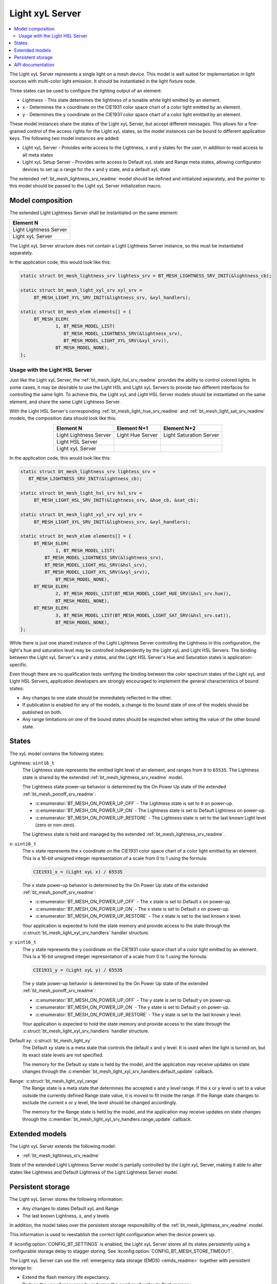 .. _bt_mesh_light_xyl_srv_readme:

Light xyL Server
################

.. contents::
   :local:
   :depth: 2

The Light xyL Server represents a single light on a mesh device.
This model is well suited for implementation in light sources with multi-color light emission.
It should be instantiated in the light fixture node.

Three states can be used to configure the lighting output of an element:

* Lightness - This state determines the lightness of a tunable white light emitted by an element.
* x - Determines the x coordinate on the CIE1931 color space chart of a color light emitted by an element.
* y - Determines the y coordinate on the CIE1931 color space chart of a color light emitted by an element.

These model instances share the states of the Light xyL Server, but accept different messages.
This allows for a fine-grained control of the access rights for the Light xyL states, as the model instances can be bound to different application keys.
The following two model instances are added:

* Light xyL Server - Provides write access to the Lightness, x and y states for the user, in addition to read access to all meta states
* Light xyL Setup Server - Provides write access to Default xyL state and Range meta states, allowing configurator devices to set up a range for the x and y state, and a default xyL state

The extended :ref:`bt_mesh_lightness_srv_readme` model should be defined and initialized separately, and the pointer to this model should be passed to the Light xyL Server initialization macro.

Model composition
*****************

The extended Light Lightness Server shall be instantiated on the same element:

+------------------------+
| Element N              |
+========================+
| Light Lightness Server |
+------------------------+
| Light xyL Server       |
+------------------------+

The Light xyL Server structure does not contain a Light Lightness Server instance, so this must be instantiated separately.

In the application code, this would look like this:

.. code-block:: c

   static struct bt_mesh_lightness_srv lightess_srv = BT_MESH_LIGHTNESS_SRV_INIT(&lightness_cb);

   static struct bt_mesh_light_xyl_srv xyl_srv =
 	BT_MESH_LIGHT_XYL_SRV_INIT(&lightness_srv, &xyl_handlers);

   static struct bt_mesh_elem elements[] = {
    	BT_MESH_ELEM(
    		1, BT_MESH_MODEL_LIST(
    		   BT_MESH_MODEL_LIGHTNESS_SRV(&lightness_srv),
    		   BT_MESH_MODEL_LIGHT_XYL_SRV(&xyl_srv)),
    		BT_MESH_MODEL_NONE),
   };


.. _bt_mesh_light_xyl_hsl_srv:

Usage with the Light HSL Server
===============================

Just like the Light xyL Server, the :ref:`bt_mesh_light_hsl_srv_readme` provides the ability to control colored lights.
In some cases, it may be desirable to use the Light HSL and Light xyL Servers to provide two different interfaces for controlling the same light.
To achieve this, the Light xyL and Light HSL Server models should be instantiated on the same element, and share the same Light Lightness Server.

With the Light HSL Server's corresponding :ref:`bt_mesh_light_hue_srv_readme` and :ref:`bt_mesh_light_sat_srv_readme` models, the composition data should look like this:

.. table::
   :align: center

   =======================  =================  =======================
   Element N                Element N+1        Element N+2
   =======================  =================  =======================
   Light Lightness Server   Light Hue Server   Light Saturation Server
   Light HSL Server
   Light xyL Server
   =======================  =================  =======================


In the application code, this would look like this:

.. code-block:: c

   static struct bt_mesh_lightness_srv lightess_srv =
      BT_MESH_LIGHTNESS_SRV_INIT(&lightness_cb);

   static struct bt_mesh_light_hsl_srv hsl_srv =
   	BT_MESH_LIGHT_HSL_SRV_INIT(&lightness_srv, &hue_cb, &sat_cb);

   static struct bt_mesh_light_xyl_srv xyl_srv =
 	BT_MESH_LIGHT_XYL_SRV_INIT(&lightness_srv, &xyl_handlers);

   static struct bt_mesh_elem elements[] = {
   	BT_MESH_ELEM(
   		1, BT_MESH_MODEL_LIST(
            BT_MESH_MODEL_LIGHTNESS_SRV(&lightness_srv),
            BT_MESH_MODEL_LIGHT_HSL_SRV(&hsl_srv),
            BT_MESH_MODEL_LIGHT_XYL_SRV(&xyl_srv)),
   		BT_MESH_MODEL_NONE),
   	BT_MESH_ELEM(
   		2, BT_MESH_MODEL_LIST(BT_MESH_MODEL_LIGHT_HUE_SRV(&hsl_srv.hue)),
   		BT_MESH_MODEL_NONE),
   	BT_MESH_ELEM(
   		3, BT_MESH_MODEL_LIST(BT_MESH_MODEL_LIGHT_SAT_SRV(&hsl_srv.sat)),
   		BT_MESH_MODEL_NONE),
   };

While there is just one shared instance of the Light Lightness Server controlling the Lightness in this configuration, the light's hue and saturation level may be controlled independently by the Light xyL and Light HSL Servers.
The binding between the Light xyL Server's x and y states, and the Light HSL Server's Hue and Saturation states is application-specific.

Even though there are no qualification tests verifying the binding between the color spectrum states of the Light xyL and Light HSL Servers, application developers are strongly encouraged to implement the general characteristics of bound states:

* Any changes to one state should be immediately reflected in the other.
* If publication is enabled for any of the models, a change to the bound state of one of the models should be published on both.
* Any range limitations on one of the bound states should be respected when setting the value of the other bound state.

States
******

The xyL model contains the following states:

Lightness: ``uint16_t``
    The Lightness state represents the emitted light level of an element, and ranges from ``0`` to ``65535``.
    The Lightness state is shared by the extended :ref:`bt_mesh_lightness_srv_readme` model.

    The Lightness state power-up behavior is determined by the On Power Up state of the extended :ref:`bt_mesh_ponoff_srv_readme`:

    * :c:enumerator:`BT_MESH_ON_POWER_UP_OFF` - The Lightness state is set to ``0`` on power-up.
    * :c:enumerator:`BT_MESH_ON_POWER_UP_ON` - The Lightness state is set to Default Lightness on power-up.
    * :c:enumerator:`BT_MESH_ON_POWER_UP_RESTORE` - The Lightness state is set to the last known Light level (zero or non-zero).

    The Lightness state is held and managed by the extended :ref:`bt_mesh_lightness_srv_readme`.

x: ``uint16_t``
    The x state represents the x coordinate on the CIE1931 color space chart of a color light emitted by an element.
    This is a 16-bit unsigned integer representation of a scale from 0 to 1 using the formula:

    .. code-block:: console

       CIE1931_x = (Light xyL x) / 65535

    The x state power-up behavior is determined by the On Power Up state of the extended :ref:`bt_mesh_ponoff_srv_readme`:

    * :c:enumerator:`BT_MESH_ON_POWER_UP_OFF` - The x state is set to Default x on power-up.
    * :c:enumerator:`BT_MESH_ON_POWER_UP_ON` - The x state is set to Default x on power-up.
    * :c:enumerator:`BT_MESH_ON_POWER_UP_RESTORE` - The x state is set to the last known x level.

    Your application is expected to hold the state memory and provide access to the state through the :c:struct:`bt_mesh_light_xyl_srv_handlers` handler structure.

y: ``uint16_t``
    The y state represents the y coordinate on the CIE1931 color space chart of a color light emitted by an element.
    This is a 16-bit unsigned integer representation of a scale from 0 to 1 using the formula:

    .. code-block:: console

       CIE1931_y = (Light xyL y) / 65535

    The y state power-up behavior is determined by the On Power Up state of the extended :ref:`bt_mesh_ponoff_srv_readme`:

    * :c:enumerator:`BT_MESH_ON_POWER_UP_OFF` - The y state is set to Default y on power-up.
    * :c:enumerator:`BT_MESH_ON_POWER_UP_ON` - The y state is set to Default y on power-up.
    * :c:enumerator:`BT_MESH_ON_POWER_UP_RESTORE` - The y state is set to the last known y level.

    Your application is expected to hold the state memory and provide access to the state through the :c:struct:`bt_mesh_light_xyl_srv_handlers` handler structure.

Default xy: :c:struct:`bt_mesh_light_xy`
    The Default xy state is a meta state that controls the default x and y level.
    It is used when the light is turned on, but its exact state levels are not specified.

    The memory for the Default xy state is held by the model, and the application may receive updates on state changes through the
    :c:member:`bt_mesh_light_xyl_srv_handlers.default_update` callback.


Range: :c:struct:`bt_mesh_light_xyl_range`
    The Range state is a meta state that determines the accepted x and y level range.
    If the x or y level is set to a value outside the currently defined Range state value, it is moved to fit inside the range.
    If the Range state changes to exclude the current x or y level, the level should be changed accordingly.

    The memory for the Range state is held by the model, and the application may receive updates on state changes through the :c:member:`bt_mesh_light_xyl_srv_handlers.range_update` callback.

Extended models
***************

The Light xyL Server extends the following model:

* :ref:`bt_mesh_lightness_srv_readme`

State of the extended Light Lightness Server model is partially controlled by the Light xyL Server, making it able to alter states like Lightness and Default Lightness of the Light Lightness Server model.

Persistent storage
******************

The Light xyL Server stores the following information:

* Any changes to states Default xyL and Range
* The last known Lightness, x, and y levels

In addition, the model takes over the persistent storage responsibility of the :ref:`bt_mesh_lightness_srv_readme` model.

This information is used to reestablish the correct light configuration when the device powers up.

If :kconfig:option:`CONFIG_BT_SETTINGS` is enabled, the Light xyL Server stores all its states persistently using a configurable storage delay to stagger storing.
See :kconfig:option:`CONFIG_BT_MESH_STORE_TIMEOUT`.

The Light xyL Server can use the :ref:`emergency data storage (EMDS) <emds_readme>` together with persistent storage to:

* Extend the flash memory life expectancy.
* Reduce the use of resources by reducing the number of writes to flash memory.

If option :kconfig:option:`CONFIG_EMDS` is enabled, the Light xyL Server continues to store the default xyL and range states to the flash memory through the settings library, but the last known Lightness, x, and y levels are stored by using the :ref:`EMDS <emds_readme>` library. The values stored by :ref:`EMDS <emds_readme>` will be lost at first boot when the :kconfig:option:`CONFIG_EMDS` is enabled.
This split is done so the values that may change often are stored on shutdown only, while the rarely changed values are immediately stored in flash memory.

API documentation
*****************

| Header file: :file:`include/bluetooth/mesh/light_xyl_srv.h`
| Source file: :file:`subsys/bluetooth/mesh/light_xyl_srv.c`

.. doxygengroup:: bt_mesh_light_xyl_srv
